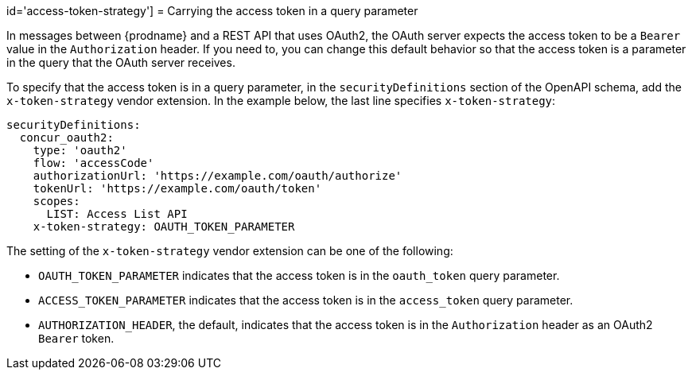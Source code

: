 // This content is not included in any published doc.
// This vendor extension was planned, but not added.
// It might be implemented in the future.

id='access-token-strategy']
= Carrying the access token in a query parameter

In messages between {prodname} and a REST API that uses OAuth2, the
OAuth server expects the access token to be a `Bearer` value
in the `Authorization` header.
If you need to, you can change this default behavior so that
the access token is a parameter in the query that the OAuth server receives.

ifeval::["{location}" == "downstream"]

[IMPORTANT]
====
This is a
https://access.redhat.com/support/offerings/techpreview/[Technology Preview feature].

====
endif::[]

To specify that the access token is in a query parameter,
in the `securityDefinitions` section of the OpenAPI schema,
add the `x-token-strategy` vendor extension. In the example
below, the last line specifies `x-token-strategy`:

[source]
----
securityDefinitions:
  concur_oauth2:
    type: 'oauth2'
    flow: 'accessCode'
    authorizationUrl: 'https://example.com/oauth/authorize'
    tokenUrl: 'https://example.com/oauth/token'
    scopes:
      LIST: Access List API
    x-token-strategy: OAUTH_TOKEN_PARAMETER
----

The setting of the `x-token-strategy` vendor extension can be one of the
following:

* `OAUTH_TOKEN_PARAMETER` indicates that the access token is in the
`oauth_token` query parameter.

* `ACCESS_TOKEN_PARAMETER` indicates that the access token is in the
`access_token` query parameter.

* `AUTHORIZATION_HEADER`, the default, indicates that the access token
is in the `Authorization` header as an OAuth2 `Bearer` token.
